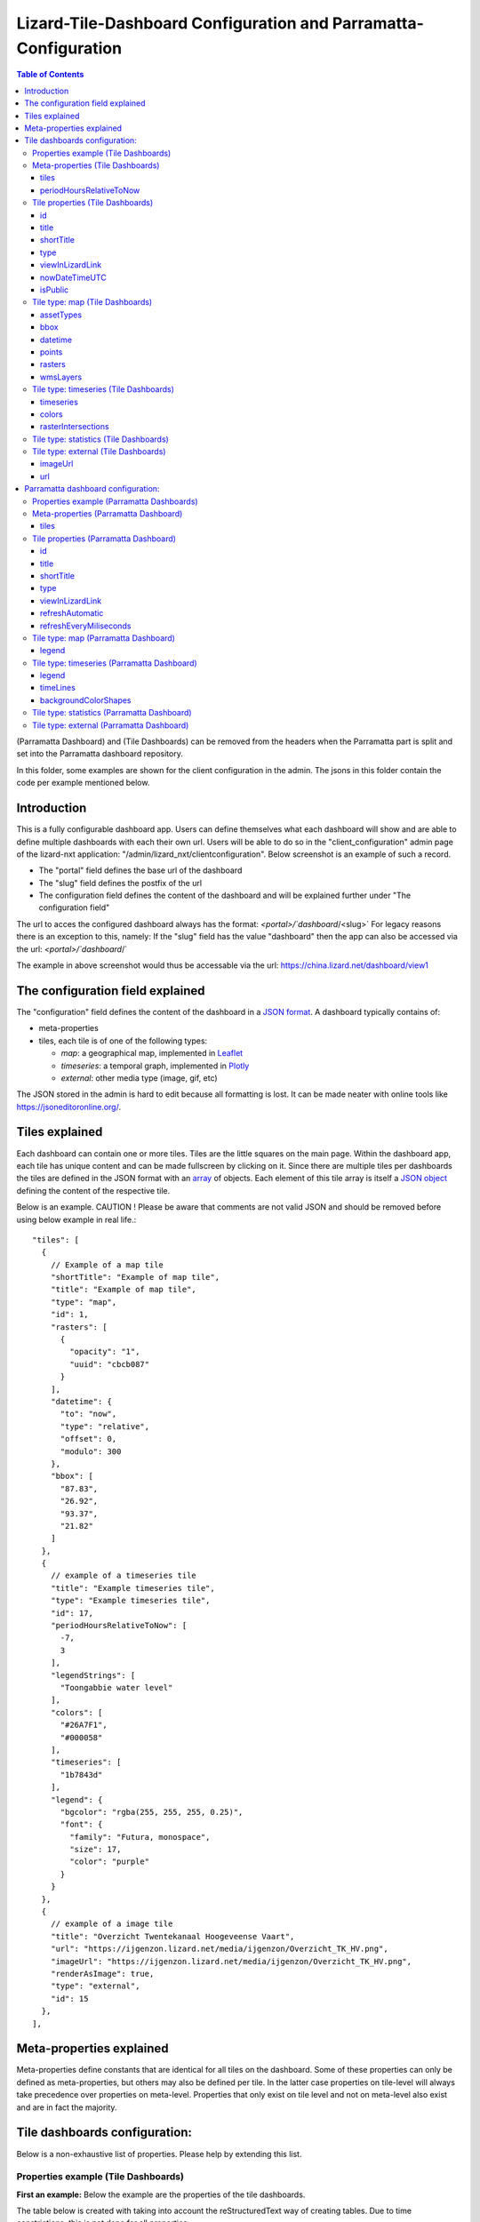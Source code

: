 ================================================================
Lizard-Tile-Dashboard Configuration and Parramatta-Configuration
================================================================

.. contents:: Table of Contents
   :local:

(Parramatta Dashboard) and (Tile Dashboards) can be removed from the headers when the Parramatta part is split and set into the Parramatta dashboard repository.

In this folder, some examples are shown for the client configuration in the admin.
The jsons in this folder contain the code per example mentioned below.


------------
Introduction
------------

This is a fully configurable dashboard app.  
Users can define themselves what each dashboard will show and are able to define multiple dashboards with each their own url.  
Users will be able to do so in the "client_configuration" admin page of the lizard-nxt application: "/admin/lizard_nxt/clientconfiguration".  
Below screenshot is an example of such a record.  

.. image:: client_config_screenshot.png
  :alt: Screenshot of client configuration record in DJANGO admin
  
- The "portal" field defines the base url of the dashboard  
- The "slug" field defines the postfix of the url  
- The configuration field defines the content of the dashboard and will be explained further under "The configuration field"  

The url to acces the configured dashboard always has the format:  
`<portal>/`dashboard`/<slug>`  
For legacy reasons there is an exception to this, namely:  
If the "slug" field has the value "dashboard" then the app can also be accessed via the url:  
`<portal>/`dashboard`/`  

The example in above screenshot would thus be accessable via the url:
`https://china.lizard.net/dashboard/view1 <https://china.lizard.net/dashboard/view1>`_


---------------------------------
The configuration field explained
---------------------------------

The "configuration" field defines the content of the dashboard in a `JSON format <https://www.json.org/>`_.  
A dashboard typically contains of: 

- meta-properties
- tiles, each tile is of one of the following types:

  - *map*: a geographical map, implemented in `Leaflet <https://leafletjs.com/>`_
  - *timeseries*: a temporal graph, implemented in `Plotly <https://plot.ly/javascript/>`_
  - *external*: other media type (image, gif, etc)

The JSON stored in the admin is hard to edit because all formatting is lost. It can be made neater with online tools like `https://jsoneditoronline.org/ <https://jsoneditoronline.org/>`_.

---------------
Tiles explained
---------------

Each dashboard can contain one or more tiles.  
Tiles are the little squares on the main page.  
Within the dashboard app, each tile has unique content and can be made fullscreen by clicking on it.  
Since there are multiple tiles per dashboards the tiles are defined in the JSON format with an `array <https://www.w3schools.com/js/js_json_arrays.asp>`_ of objects.
Each element of this tile array is itself a `JSON object <https://www.w3schools.com/js/js_json_objects.asp>`_ defining the content of the respective tile.  

Below is an example.   
CAUTION ! Please be aware that comments are not valid JSON and should be removed before using below example in real life.::

  "tiles": [
    { 
      // Example of a map tile
      "shortTitle": "Example of map tile",
      "title": "Example of map tile",
      "type": "map",
      "id": 1,
      "rasters": [
        {
          "opacity": "1",
          "uuid": "cbcb087"
        }
      ],
      "datetime": {
        "to": "now",
        "type": "relative",
        "offset": 0,
        "modulo": 300
      },
      "bbox": [
        "87.83",
        "26.92",
        "93.37",
        "21.82"
      ]
    },
    {
      // example of a timeseries tile
      "title": "Example timeseries tile",
      "type": "Example timeseries tile",
      "id": 17,
      "periodHoursRelativeToNow": [
        -7,
        3
      ],
      "legendStrings": [
        "Toongabbie water level"
      ],
      "colors": [
        "#26A7F1",
        "#000058"
      ],
      "timeseries": [
        "1b7843d"
      ],
      "legend": {
        "bgcolor": "rgba(255, 255, 255, 0.25)",
        "font": {
          "family": "Futura, monospace",
          "size": 17,
          "color": "purple"
        }
      }
    },
    {
      // example of a image tile
      "title": "Overzicht Twentekanaal Hoogeveense Vaart",
      "url": "https://ijgenzon.lizard.net/media/ijgenzon/Overzicht_TK_HV.png",
      "imageUrl": "https://ijgenzon.lizard.net/media/ijgenzon/Overzicht_TK_HV.png",
      "renderAsImage": true,
      "type": "external",
      "id": 15
    },
  ],


-------------------------
Meta-properties explained
-------------------------

Meta-properties define constants that are identical for all tiles on the dashboard.  
Some of these properties can only be defined as meta-properties, but others may also be defined per tile.  
In the latter case properties on tile-level will always take precedence over properties on meta-level.  
Properties that only exist on tile level and not on meta-level also exist and are in fact the majority.  


------------------------------
Tile dashboards configuration:
------------------------------

Below is a non-exhaustive list of properties.  
Please help by extending this list.


Properties example (Tile Dashboards)
====================================

**First an example:**
Below the example are the properties of the tile dashboards.

The table below is created with taking into account the reStructuredText way of creating tables.
Due to time constrictions, this is not done for all properties.

+-------------------+-------------------------+
|What it does       |Explanation              |
+-------------------+-------------------------+
|Format             |String/ Integer/ ..      |
+-------------------+-------------------------+
|Required           |Yes/ No                  |
+-------------------+-------------------------+
|Where it is defined|on root level of JSON/ ..|
+-------------------+-------------------------+

**Actual properties:**


Meta-properties (Tile Dashboards)
=================================

tiles
-----
- What the tiles of the dashboard should show. See the next paragraph Tiles for what properties you can set for the Tiles.
- array of tile objects.
- Yes
- on root level of JSON (?)

Check the `Tile properties (Tile Dashboards)`_.

periodHoursRelativeToNow
------------------------
- It sets the hours from now, with the amount of hours you can look into the past and the amount of hours you can see into the future.
- 2-element array of integers.
- No. If not set, the default is [-24, 12].
- on root level of JSON (?)


Tile properties (Tile Dashboards)
==================================

id
--
- Must be unique for each tile. To track which is currently selected.
- integer
- Yes
- on root level of JSON

title
-----
- The full (long) title of the tile that will be shown on the fullscreen view of the tile.
- string
- Yes
- on root level of JSON

shortTitle
----------
- Will be used for the small versions of the tile if set, otherwise the normal title is used.
- string
- No
- on root level of JSON

type
----
- Type of the tile that decides the other fields below.
- string. Currently one of “map”, “timeseries”, “statistics” or “external”. See `Tile type: map (Tile Dashboards)`_, `Tile type: timeseries (Tile Dashboards)`_, `Tile type: statistics (Tile Dashboards)`_ and `Tile type: external (Tile Dashboards)`_.
- Yes
- on root level of JSON

viewInLizardLink
----------------
- If set then this is linked from the header above the fullscreen version of the tile.
- string
- No
- on root level of JSON

nowDateTimeUTC
--------------
- Defines the current time of the dashboard. If defined then gauge data will nog get updated
- For example 2018-10-29T10:00:00Z
- No, defaults to current date/time
- on root level of JSON 

isPublic
--------
- If true then the user does not need to login to open the dashboard
- true/false
- No, defaults to false
- on root level of JSON

Tile type: map (Tile Dashboards)
================================

The map type tiles can show measuring stations, points and WMS layers, possibly of temporal rasters.

assetTypes
----------
- If set, all measurement stations in the map area are retrieved from the API and shown on the map.
- array of assets types, but currently only [“measuringstation”] actually works.
- No
- in map of JSON (?)

bbox
----
- The bounding box for the map.
- a 4-number array [westmost, southmost, eastmost, northmost] with WGS84 coordinates.
- No, default if not set, see config.js: [150.9476776123047, -33.87831497192377, 151.0842590332031, -33.76800155639643]
- in map of JSON (?)

datetime
--------
- Objects for relative time. Example:
  ::

    {
      “type”: “relative”,
      “to”: “now”,  // or “start” or “end” (of a timeseries)
      “offset”: 0, // Number of seconds before or after the “to” point
      “modulo”: 300 // Optional number of seconds, only works for to: “now”;
      // Current time is rounded down to a multiple of this many seconds.
      // Use so that the time only changes e.g. every five minutes.
    }

- Object
- No, optional for temporal rasters.
- in map of JSON (?)

points
------
- Points for point markers. Example:
  ::

    {
      “title”: “This is a point”,
      “geometry”: {
        “type”: “Point”,
        “coordinates”: […] // GeoJSON
      }
    }

- Array of objects.
- No
- in map of JSON (?)

rasters
-------
- Raster objects to show as WMS layers. Example:
  ::

    {
      “uuid”: string,  // UUID of the raster as in the API
      “opacity”: “0.5” // string with the opacity as a number
    }

- Array of raster objects.
- No
- in map of JSON (?)

wmsLayers
---------
- Array of extra wms layers. Example:
  ::

    {
      “layers”: “gauges”,
      “format”: “image/png”,
      “url”: “https://geoserver9.lizard.net/geoserver/parramatta/wms?SERVICE=WMS&REQUEST=GetMap&VERSION=1.1.1”,
      “height”: 256,
      “zindex”: 1004,
      “width”: 256,
      “srs”: “EPSG:3857”,
      “transparent”: true
    }

- Array.
- No
- in map of JSON (?)


Tile type: timeseries (Tile Dashboards)
=======================================

The timeseries type tiles are charts of timeseries, they can have two sources: intersections of a point geometry with a raster or timeseries objects from the API.

It’s not possible yet to set the color of charts of raster intersections, they are a few shades of blue at the moment.

timeseries
----------
- Timeseries UUIDs.
- Array of timeseries UUIDs.
- Yes
- in timeseries of JSON (?)

colors
------
- Color codes for each timeseries.
- Array of color codes for each timeseries.
- ?
- in timeseries of JSON (?)

rasterIntersections
-------------------
- Intersections with the keys *uuid* and *geometry*.
  ::

    {
      “uuid”: UUID of the raster,
      “geometry”: {
        “type”: “Point”,
        “coordinates”: [
          5.9223175048828125,
          52.15118665954508
        ]
      }
    }

- Array of objects with the keys shown above.
- ?
- in timeseries of JSON (?)

Tile type: statistics (Tile Dashboards)
=======================================

Nothing can be configured in a statistics type tile, so there should be exactly 1 of this tile type in the list.

The app just retrieves all the alarms that the user has access to, assumes they’re all relevant, and shows statistics on them.

Tile type: external (Tile Dashboards)
=====================================

The external type tile is for external web pages (must be https, and may have headers that prevent us from using iframes, so not all pages work!).

imageUrl
--------
- Url of image to show in the tile.
- String.
- No, an icon is shown as default.
- in external of JSON (?)

url
---
- Web page to show in an iframe in the fullscreen version.
- String.
- No, nothing is shown as default.
- in external of JSON (?)


-----------------------------------
Parramatta dashboard configuration:
-----------------------------------


Properties example (Parramatta Dashboards)
==========================================

**First an example:**
Below the example are the properties of the tile dashboards.

- What it does
- Format
- Required
- Where it is defined

**Actual properties:**


Meta-properties (Parramatta Dashboard)
======================================

tiles
-----
- What the tiles of the dashboard should show. See the next paragraph Tiles for what properties you can set for the Tiles.
- Object
- Yes
- on root level of JSON (?)

Check the `Tile properties (Parramatta Dashboard)`_.


Tile properties (Parramatta Dashboard)
======================================

id
--
- Must be unique for each tile. To track which is currently selected.
- integer
- Yes
- on root level of JSON

title
-----
- The full (long) title of the tile that will be shown on the fullscreen view of the tile.
- string
- Yes (?)
- on root level of JSON

shortTitle
----------
- Will be used for the small versions of the tile if set, otherwise the normal title is used.
- string
- No
- on root level of JSON

type
----
- Type of the tile that decides the other fields below.
- string. Currently one of “map”, “timeseries”, “statistics” or “external”. See `Tile type: map (Parramatta Dashboard)`_, `Tile type: timeseries (Parramatta Dashboard)`_, `Tile type: statistics (Parramatta Dashboard)`_ and `Tile type: external (Parramatta Dashboard)`_.
- Yes
- on root level of JSON

viewInLizardLink
----------------
- If set then this is linked from the header above the fullscreen version of the tile.
- string
- No
- on root level of JSON

refreshAutomatic
----------------
- If true, then dashboard will be refreshed as defined in refreshEveryMiliseconds
- true/false 
- No, defaults to false
- on root level of JSON

refreshEveryMiliseconds
-----------------------
- Amount miliseconds that dashboard gets refreshed. Works only if refreshAutomatic=true
- integer
- No, defaults to 300000
- on root level of JSON

Tile type: map (Parramatta Dashboard)
=====================================

The map type tiles can show measuring stations, points and WMS layers, possibly of temporal rasters.

legend
------

The legend of the map can also be configured.
To configure the opacity of this legend, add an opacity to the configuration of an tile with type map, like below::

  "opacity": 0.8

Tile type: timeseries (Parramatta Dashboard)
============================================

The timeseries type tiles are charts of timeseries, they can have two sources: intersections of a point geometry with a raster or timeseries objects from the API.

It’s not possible yet to set the color of charts of raster intersections, they are a few shades of blue at the moment.

legend
------

* example-with-legend.json
* example-with-legend-show-possibilities.json

The legend for timeseries tiles can also be configured.

Below shows an example of what to add to the configuration of a timeseries tile for a legend that is white with 0.25 opacity::

  "legend": {
    "bgcolor": "rgba(255, 255, 255, 0.25)"
  }

But there are more possibilities. Below are the possibilities for legend configuration. Add them to a timeseries tile. All possibilities are optional.::

  "legend": {
    "x": 5,
    "xanchor": "right",
    "y": "0.5",
    "yanchor": "top",
    "bgcolor": "rgba(22, 160, 133, 0.25)",
    "bordercolor": "rgba(22, 160, 133, 1)",
    "borderwidth": 3,
    "font": {
      "family": "Futura, monospace",
      "size": 17,
      "color": "purple"
    },
    "orientation": "h",
    "traceorder": "reversed",
    "tracegroupgap": 20,
    "uirevision": "",
    "valign": "top"
  }

timeLines
---------
- With timeLines, you can set one or multiple timelines which are horizontal lines in timeseries tiles.
- An array of objects (with the mandatory properties epochTimeInMilliSeconds, color, lineDash, text, and isRelativeTimeFromNow). The time must be set in milliseconds. The time can be set relative from now (by setting isRelativeTimeFromNow to true and epochTimeInMilliSeconds to the time you want it to be relatiive from now, either a positive or negative number). The time can also be set absolute. In this case, isRelativeTimeFromNow should be set to false and epochTimeInMilliSeconds should be set to the epoch time in milliseconds. Example:
  ::

    "timelines": [
      {
        "epochTimeInMilliSeconds": 0,
        "color": "#C0392B",
        "lineDash": "dot",
        "text": "NOW",
        "isRelativeTimeFromNow": true
      },
      {
        "epochTimeInMilliSeconds": 7200000,
        "color": "#FFC850",
        "lineDash": "dot",
        "text": "NOW+2 hour",
        "isRelativeTimeFromNow": true
      },
      {
        "epochTimeInMilliSeconds": 43200000,
        "color": "#16A085",
        "lineDash": "dot",
        "text": "NOW+12 hour",
        "isRelativeTimeFromNow": true
      },
      {
        "epochTimeInMilliSeconds": 1550270003000,
        "color": "#BABABA",
        "lineDash": "dot",
        "text": "Absolute timeline",
        "isRelativeTimeFromNow": false
      }
    ]

- No. The timeLines property is not mandatory for a timeseries tile. But if you use the timeLines property, it is mandatory to fill in the epochTimeInMilliSeconds, color, lineDash, text and isRelativeTimeFromNow for each timeLine you configure.
- Within the timeseries tile type.

backgroundColorShapes
---------------------
- Background color shapes create a background color for a specific moment in time.
- An array of objects (with the mandatory properties x1EpochTimeInMilliSeconds, x2EpochTimeInMilliSeconds, color, opacity and isRelativeTimeFromNow). Like with the timelines, the time must be set in milliseconds. The time can be set relative from now (by setting isRelativeTimeFromNow to true and epochTimeInMilliSeconds to the time you want it to be relatiive from now, either a positive or negative number). The time can also be set absolute. In this case, isRelativeTimeFromNow should be set to false and epochTimeInMilliSeconds should be set to the epoch time in milliseconds.
  ::

    "backgroundColorShapes": [
      {
        "x1EpochTimeInMilliSeconds": 0,
        "x2EpochTimeInMilliSeconds": 7200000,
        "color": "#FFC850",
        "opacity": "0.5",
        "isRelativeTimeFromNow": true
      },
      {
        "x1EpochTimeInMilliSeconds": 7200000,
        "x2EpochTimeInMilliSeconds": 43200000,
        "color": "#FFF082",
        "opacity": "0.5",
        "isRelativeTimeFromNow": true
      },
      {
        "x1EpochTimeInMilliSeconds": 1550237003000,
        "x2EpochTimeInMilliSeconds": 1550270003000,
        "color": "#BABABA",
        "opacity": "0.5",
        "isRelativeTimeFromNow": false
      }
    ]

- No. The backgroundColorShapes property is not mandatory for a timeseries tile. But if you use the backgroundColorShapes property, it is mandatory to fill in the x1EpochTimeInMilliSeconds, x2EpochTimeInMilliSeconds, color, opacity and isRelativeTimeFromNow for each backgroundColorShapes you configure.
- Within the timeseries tile type.

If you want a backgroundColorShape with a line to the right of it, you should create a timeline on that moment in time. See:

- example-with-timelines-and-backgroundcolorshapes.json

Tile type: statistics (Parramatta Dashboard)
============================================

Nothing can be configured in a statistics type tile, so there should be exactly 1 of this tile type in the list.

The app just retrieves all the alarms that the user has access to, assumes they’re all relevant, and shows statistics on them.

Tile type: external (Parramatta Dashboard)
==========================================

The external type tile is for external web pages (must be https, and may have headers that prevent us from using iframes, so not all pages work!).
